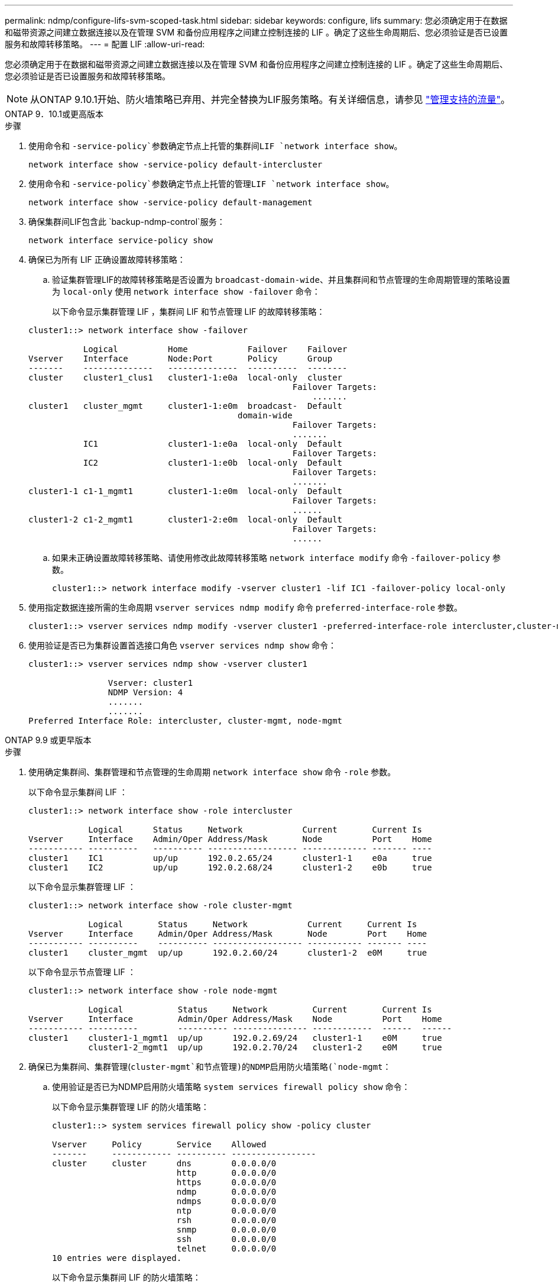 ---
permalink: ndmp/configure-lifs-svm-scoped-task.html 
sidebar: sidebar 
keywords: configure, lifs 
summary: 您必须确定用于在数据和磁带资源之间建立数据连接以及在管理 SVM 和备份应用程序之间建立控制连接的 LIF 。确定了这些生命周期后、您必须验证是否已设置服务和故障转移策略。 
---
= 配置 LIF
:allow-uri-read: 


[role="lead"]
您必须确定用于在数据和磁带资源之间建立数据连接以及在管理 SVM 和备份应用程序之间建立控制连接的 LIF 。确定了这些生命周期后、您必须验证是否已设置服务和故障转移策略。


NOTE: 从ONTAP 9.10.1开始、防火墙策略已弃用、并完全替换为LIF服务策略。有关详细信息，请参见 link:../networking/manage_supported_traffic.html["管理支持的流量"]。

[role="tabbed-block"]
====
.ONTAP 9．10.1或更高版本
--
.步骤
. 使用命令和 `-service-policy`参数确定节点上托管的集群间LIF `network interface show`。
+
`network interface show -service-policy default-intercluster`

. 使用命令和 `-service-policy`参数确定节点上托管的管理LIF `network interface show`。
+
`network interface show -service-policy default-management`

. 确保集群间LIF包含此 `backup-ndmp-control`服务：
+
`network interface service-policy show`

. 确保已为所有 LIF 正确设置故障转移策略：
+
.. 验证集群管理LIF的故障转移策略是否设置为 `broadcast-domain-wide`、并且集群间和节点管理的生命周期管理的策略设置为 `local-only` 使用 `network interface show -failover` 命令：
+
以下命令显示集群管理 LIF ，集群间 LIF 和节点管理 LIF 的故障转移策略：

+
[listing]
----
cluster1::> network interface show -failover

           Logical          Home            Failover    Failover
Vserver    Interface        Node:Port       Policy      Group
-------    --------------   --------------  ----------  --------
cluster    cluster1_clus1   cluster1-1:e0a  local-only  cluster
                                                     Failover Targets:
                   	                                 .......
cluster1   cluster_mgmt     cluster1-1:e0m  broadcast-  Default
                                          domain-wide
                                                     Failover Targets:
                                                     .......
           IC1              cluster1-1:e0a  local-only  Default
                                                     Failover Targets:
           IC2              cluster1-1:e0b  local-only  Default
                                                     Failover Targets:
                                                     .......
cluster1-1 c1-1_mgmt1       cluster1-1:e0m  local-only  Default
                                                     Failover Targets:
                                                     ......
cluster1-2 c1-2_mgmt1       cluster1-2:e0m  local-only  Default
                                                     Failover Targets:
                                                     ......
----
.. 如果未正确设置故障转移策略、请使用修改此故障转移策略 `network interface modify` 命令 `-failover-policy` 参数。
+
[listing]
----
cluster1::> network interface modify -vserver cluster1 -lif IC1 -failover-policy local-only
----


. 使用指定数据连接所需的生命周期 `vserver services ndmp modify` 命令 `preferred-interface-role` 参数。
+
[listing]
----
cluster1::> vserver services ndmp modify -vserver cluster1 -preferred-interface-role intercluster,cluster-mgmt,node-mgmt
----
. 使用验证是否已为集群设置首选接口角色 `vserver services ndmp show` 命令：
+
[listing]
----
cluster1::> vserver services ndmp show -vserver cluster1

                Vserver: cluster1
                NDMP Version: 4
                .......
                .......
Preferred Interface Role: intercluster, cluster-mgmt, node-mgmt
----


--
.ONTAP 9.9 或更早版本
--
.步骤
. 使用确定集群间、集群管理和节点管理的生命周期 `network interface show` 命令 `-role` 参数。
+
以下命令显示集群间 LIF ：

+
[listing]
----
cluster1::> network interface show -role intercluster

            Logical      Status     Network            Current       Current Is
Vserver     Interface    Admin/Oper Address/Mask       Node          Port    Home
----------- ----------   ---------- ------------------ ------------- ------- ----
cluster1    IC1          up/up      192.0.2.65/24      cluster1-1    e0a     true
cluster1    IC2          up/up      192.0.2.68/24      cluster1-2    e0b     true
----
+
以下命令显示集群管理 LIF ：

+
[listing]
----
cluster1::> network interface show -role cluster-mgmt

            Logical       Status     Network            Current     Current Is
Vserver     Interface     Admin/Oper Address/Mask       Node        Port    Home
----------- ----------    ---------- ------------------ ----------- ------- ----
cluster1    cluster_mgmt  up/up      192.0.2.60/24      cluster1-2  e0M     true
----
+
以下命令显示节点管理 LIF ：

+
[listing]
----
cluster1::> network interface show -role node-mgmt

            Logical           Status     Network         Current       Current Is
Vserver     Interface         Admin/Oper Address/Mask    Node          Port    Home
----------- ----------        ---------- --------------- ------------  ------  ------
cluster1    cluster1-1_mgmt1  up/up      192.0.2.69/24   cluster1-1    e0M     true
            cluster1-2_mgmt1  up/up      192.0.2.70/24   cluster1-2    e0M     true
----
. 确保已为集群间、集群管理(`cluster-mgmt`和节点管理)的NDMP启用防火墙策略(`node-mgmt`：
+
.. 使用验证是否已为NDMP启用防火墙策略 `system services firewall policy show` 命令：
+
以下命令显示集群管理 LIF 的防火墙策略：

+
[listing]
----
cluster1::> system services firewall policy show -policy cluster

Vserver     Policy       Service    Allowed
-------     ------------ ---------- -----------------
cluster     cluster      dns        0.0.0.0/0
                         http       0.0.0.0/0
                         https      0.0.0.0/0
                         ndmp       0.0.0.0/0
                         ndmps      0.0.0.0/0
                         ntp        0.0.0.0/0
                         rsh        0.0.0.0/0
                         snmp       0.0.0.0/0
                         ssh        0.0.0.0/0
                         telnet     0.0.0.0/0
10 entries were displayed.
----
+
以下命令显示集群间 LIF 的防火墙策略：

+
[listing]
----
cluster1::> system services firewall policy show -policy intercluster

Vserver     Policy       Service    Allowed
-------     ------------ ---------- -------------------
cluster1    intercluster dns        -
                         http       -
                         https      -
                         ndmp       0.0.0.0/0, ::/0
                         ndmps      -
                         ntp        -
                         rsh        -
                         ssh        -
                         telnet     -
9 entries were displayed.
----
+
以下命令显示节点管理 LIF 的防火墙策略：

+
[listing]
----
cluster1::> system services firewall policy show -policy mgmt

Vserver     Policy       Service    Allowed
-------     ------------ ---------- -------------------
cluster1-1  mgmt         dns        0.0.0.0/0, ::/0
                         http       0.0.0.0/0, ::/0
                         https      0.0.0.0/0, ::/0
                         ndmp       0.0.0.0/0, ::/0
                         ndmps      0.0.0.0/0, ::/0
                         ntp        0.0.0.0/0, ::/0
                         rsh        -
                         snmp       0.0.0.0/0, ::/0
                         ssh        0.0.0.0/0, ::/0
                         telnet     -
10 entries were displayed.
----
.. 如果未启用防火墙策略、请使用启用防火墙策略 `system services firewall policy modify` 命令 `-service` 参数。
+
以下命令将为集群间 LIF 启用防火墙策略：

+
[listing]
----
cluster1::> system services firewall policy modify -vserver cluster1 -policy intercluster -service ndmp 0.0.0.0/0
----


. 确保已为所有 LIF 正确设置故障转移策略：
+
.. 验证集群管理LIF的故障转移策略是否设置为 `broadcast-domain-wide`、并且集群间和节点管理的生命周期管理的策略设置为 `local-only` 使用 `network interface show -failover` 命令：
+
以下命令显示集群管理 LIF ，集群间 LIF 和节点管理 LIF 的故障转移策略：

+
[listing]
----
cluster1::> network interface show -failover

           Logical            Home              Failover              Failover
Vserver    Interface          Node:Port         Policy                Group
---------- -----------------  ----------------- --------------------  --------
cluster    cluster1_clus1     cluster1-1:e0a    local-only            cluster
                                                     Failover Targets:
                   	                                 .......

cluster1   cluster_mgmt       cluster1-1:e0m    broadcast-domain-wide Default
                                                     Failover Targets:
                                                     .......
           IC1                 cluster1-1:e0a    local-only           Default
                                                     Failover Targets:
           IC2                 cluster1-1:e0b    local-only           Default
                                                     Failover Targets:
                                                     .......
cluster1-1 cluster1-1_mgmt1   cluster1-1:e0m    local-only            Default
                                                     Failover Targets:
                                                     ......
cluster1-2 cluster1-2_mgmt1   cluster1-2:e0m    local-only            Default
                                                     Failover Targets:
                                                     ......
----
.. 如果未正确设置故障转移策略、请使用修改此故障转移策略 `network interface modify` 命令 `-failover-policy` 参数。
+
[listing]
----
cluster1::> network interface modify -vserver cluster1 -lif IC1 -failover-policy local-only
----


. 使用指定数据连接所需的生命周期 `vserver services ndmp modify` 命令 `preferred-interface-role` 参数。
+
[listing]
----
cluster1::> vserver services ndmp modify -vserver cluster1 -preferred-interface-role intercluster,cluster-mgmt,node-mgmt
----
. 使用验证是否已为集群设置首选接口角色 `vserver services ndmp show` 命令：
+
[listing]
----
cluster1::> vserver services ndmp show -vserver cluster1

                             Vserver: cluster1
                        NDMP Version: 4
                        .......
                        .......
            Preferred Interface Role: intercluster, cluster-mgmt, node-mgmt
----


--
====